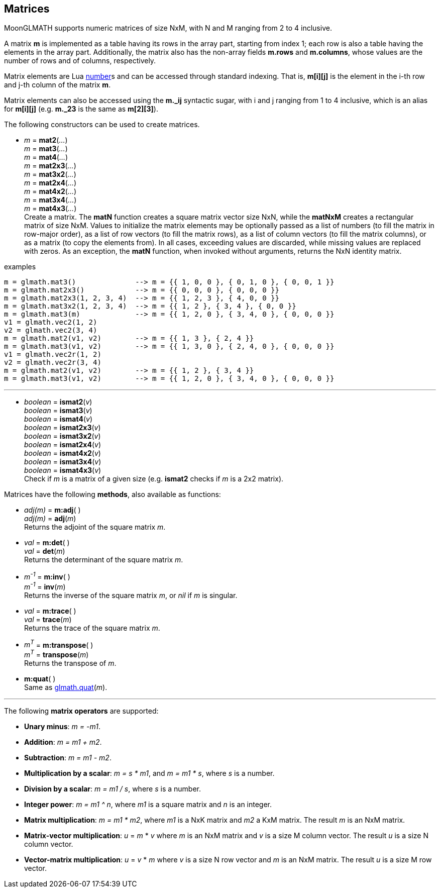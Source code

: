 
== Matrices

MoonGLMATH supports numeric matrices of size NxM, with N and M ranging from 2 to 4 inclusive.

A matrix *m* is implemented as a table having its rows in the array part, 
starting from index 1; each row is also a table having the elements in the array part.
Additionally, the matrix also has the non-array fields *m.rows* and 
*m.columns*, whose values are the number of rows and of columns, respectively.

Matrix elements are Lua link:++http://www.lua.org/manual/5.3/manual.html#2.1++[number]s
and can be accessed through standard indexing. That is, *m[i][j]* is the element in the
i-th row and j-th column of the matrix *m*.

Matrix elements can also be accessed using the *m._ij* syntactic sugar, with i and j
ranging from 1 to 4 inclusive, which is an alias for *m[i][j]* (e.g. *m._23* is the
same as *m[2][3]*).

The following constructors can be used to create matrices.

[[glmath.matN]]
* _m_ = *mat2*(_..._) +
_m_ = *mat3*(_..._) +
_m_ = *mat4*(_..._) +
_m_ = *mat2x3*(_..._) +
_m_ = *mat3x2*(_..._) +
_m_ = *mat2x4*(_..._) +
_m_ = *mat4x2*(_..._) +
_m_ = *mat3x4*(_..._) +
_m_ = *mat4x3*(_..._) +
[small]#Create a matrix. The *matN* function creates a square matrix vector size NxN, while 
the *matNxM* creates a rectangular matrix of size NxM. 
Values to initialize the matrix elements may be optionally passed as a list of numbers 
(to fill the matrix in row-major order), as a list of row vectors (to fill the matrix rows), 
as a list of column vectors (to fill the matrix columns), or as a matrix (to copy the elements
from). In all cases, exceeding values are discarded, while missing values are replaced with zeros.
As an exception, the *matN* function, when invoked without arguments, returns the NxN 
identity matrix.#

.examples
[source,lua]
----

m = glmath.mat3()              --> m = {{ 1, 0, 0 }, { 0, 1, 0 }, { 0, 0, 1 }}
m = glmath.mat2x3()            --> m = {{ 0, 0, 0 }, { 0, 0, 0 }}
m = glmath.mat2x3(1, 2, 3, 4)  --> m = {{ 1, 2, 3 }, { 4, 0, 0 }}
m = glmath.mat3x2(1, 2, 3, 4)  --> m = {{ 1, 2 }, { 3, 4 }, { 0, 0 }}
m = glmath.mat3(m)             --> m = {{ 1, 2, 0 }, { 3, 4, 0 }, { 0, 0, 0 }}
v1 = glmath.vec2(1, 2)
v2 = glmath.vec2(3, 4)
m = glmath.mat2(v1, v2)        --> m = {{ 1, 3 }, { 2, 4 }}
m = glmath.mat3(v1, v2)        --> m = {{ 1, 3, 0 }, { 2, 4, 0 }, { 0, 0, 0 }}
v1 = glmath.vec2r(1, 2)
v2 = glmath.vec2r(3, 4)
m = glmath.mat2(v1, v2)        --> m = {{ 1, 2 }, { 3, 4 }}
m = glmath.mat3(v1, v2)        --> m = {{ 1, 2, 0 }, { 3, 4, 0 }, { 0, 0, 0 }}

----

'''
[[glmath.ismatN]]
* _boolean_ = *ismat2*(_v_) +
_boolean_ = *ismat3*(_v_) +
_boolean_ = *ismat4*(_v_) +
_boolean_ = *ismat2x3*(_v_) +
_boolean_ = *ismat3x2*(_v_) +
_boolean_ = *ismat2x4*(_v_) +
_boolean_ = *ismat4x2*(_v_) +
_boolean_ = *ismat3x4*(_v_) +
_boolean_ = *ismat4x3*(_v_) +
[small]#Check if _m_ is a matrix of a given size (e.g. *ismat2* checks if _m_ is a 2x2 matrix).#

Matrices have the following *methods*, also available as functions:

* _adj(m)_ = *m:adj*( ) +
_adj(m)_ = *adj*(_m_) +
[small]#Returns the adjoint of the square matrix _m_.#

* _val_ = *m:det*( ) +
_val_ = *det*(_m_) +
[small]#Returns the determinant of the square matrix _m_.#

* _m^-1^_ = *m:inv*( ) +
_m^-1^_ = *inv*(_m_) +
[small]#Returns the inverse of the square matrix _m_, or _nil_ if _m_ is singular.#

* _val_ = *m:trace*( ) +
_val_ = *trace*(_m_) +
[small]#Returns the trace of the square matrix _m_.#

* _m^T^_ = *m:transpose*( ) +
_m^T^_ = *transpose*(_m_) +
[small]#Returns the transpose of _m_.#

* *m:quat*( ) +
[small]#Same as <<glmath.quat, glmath.quat>>(_m_).#

'''
The following *matrix operators* are supported:

* *Unary minus*: _m = -m1_.
* *Addition*: _m = m1 + m2_.
* *Subtraction*: _m = m1 - m2_.
* *Multiplication by a scalar*: _m = s * m1_, and _m = m1 * s_, where _s_ is a number.
* *Division by a scalar*: _m = m1 / s_, where _s_ is a number.
* *Integer power*: _m = m1 ^ n_, where _m1_ is a square matrix and _n_ is an integer.
* *Matrix multiplication*: _m = m1 * m2_, where _m1_ is a NxK matrix and _m2_ a KxM matrix.
The result _m_ is an NxM matrix.
* *Matrix-vector multiplication*: _u_ = _m_ * _v_ where _m_ is an NxM matrix and _v_ is a size M column vector. The result _u_ is a size N column vector.
* *Vector-matrix multiplication*: _u_ = _v_ * _m_ where _v_ is a size N row vector and _m_ is an NxM matrix. The result _u_ is a size M row vector.


